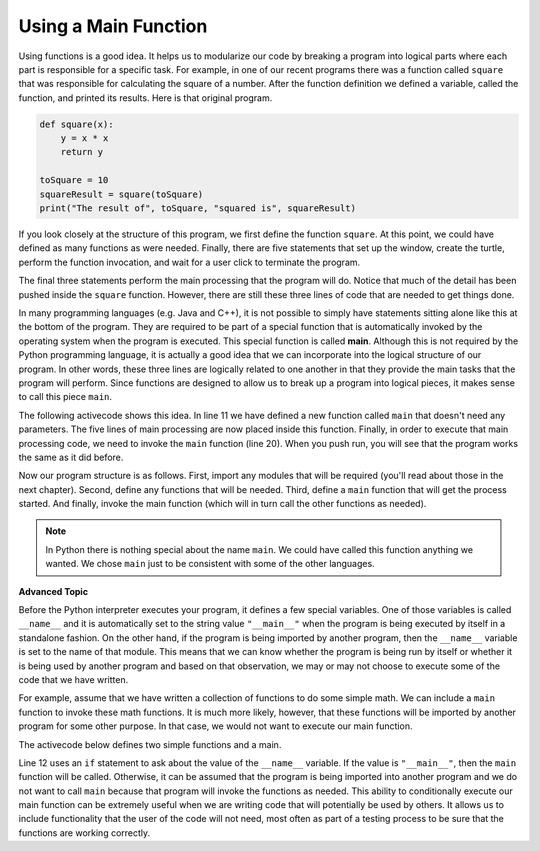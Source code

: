 ..  Copyright (C)  Brad Miller, David Ranum, Jeffrey Elkner, Peter Wentworth, Allen B. Downey, Chris
    Meyers, and Dario Mitchell.  Permission is granted to copy, distribute
    and/or modify this document under the terms of the GNU Free Documentation
    License, Version 1.3 or any later version published by the Free Software
    Foundation; with Invariant Sections being Forward, Prefaces, and
    Contributor List, no Front-Cover Texts, and no Back-Cover Texts.  A copy of
    the license is included in the section entitled "GNU Free Documentation
    License".

.. qnum::
   :prefix: func-7-
   :start: 1

.. index:: main function
   function; main


Using a Main Function
---------------------

Using functions is a good idea.  It helps us to modularize our code by breaking a program
into logical parts where each part is responsible for a specific task.  For example, in one of our recent programs there
was a function called ``square`` that was responsible for calculating the square of a number.
After the function definition we defined a variable, called the function, and printed its results. Here is that original program.

.. code-block:: python

    def square(x):
        y = x * x
        return y

    toSquare = 10
    squareResult = square(toSquare)
    print("The result of", toSquare, "squared is", squareResult)


If you look closely at the structure of this program, we first define the function ``square``.  At this point, we could have defined as many functions as were needed.  Finally, there are five statements that set up the window, create the turtle, perform the function invocation, and wait for a user click to terminate the program.

The final three statements perform the main processing that the program will do.  Notice that much of the detail has been pushed inside the ``square`` function.  
However, there are still these three lines of code that are needed to get things done.

In many programming languages (e.g. Java and C++), it is not possible to simply have statements sitting alone like this at the bottom of the program.  
They are required to be part of a special function that is automatically invoked by the operating system when the program is executed.  
This special function is called **main**.  Although this is not required by the Python programming language, it is actually a good idea that we 
can incorporate into the logical structure of our program.  In other words, these three lines are logically related to one another in that they provide the 
main tasks that the program will perform.  Since functions are designed to allow us to break up a program into logical pieces, it makes sense to call this 
piece ``main``.

The following activecode shows this idea.  In line 11 we have defined a new function called ``main`` that doesn't need any parameters.  The five lines of main processing are now placed inside this function.  Finally, in order to execute that main processing code, we need to invoke the ``main`` function (line 20).  When you push run, you will see that the program works the same as it did before.

.. activecode:: ch04_1main
    :nocodelens:

    def square(x):
        y = x * x
        return y


    def main():                      # Define the main function
        toSquare = 10
        squareResult = square(toSquare)
        print("The result of", toSquare, "squared is", squareResult)

    main()                           # Invoke the main function
    
    
Now our program structure is as follows.  First, import any modules that will be required (you'll read about those in the next chapter).  Second, define any functions 
that will be needed.  Third, define a ``main`` function that will get the process started.  And finally, invoke the main function 
(which will in turn call the other functions as needed).

.. note::

     In Python there is nothing special about the name ``main``.  We could have called this function anything we wanted.  We chose ``main`` just to be consistent with some of the other languages.
     

**Advanced Topic**

Before the Python interpreter executes your program, it defines a few special variables.  One of those variables is called ``__name__`` and it is automatically set to the string value ``"__main__"`` when the program is being executed by itself in a standalone fashion.  On the other hand, if the program is being imported by another program, then the ``__name__`` variable is set to the name of that module.  This means that we can know whether the program is being run by itself or whether it is being used by another program and based on that observation, we may or may not choose to execute some of the code that we have written.

For example, assume that we have written a collection of functions to do some simple math.  We can include a ``main`` function to invoke these math functions.  It is much more likely, however, that these functions will be imported by another program for some other purpose.  In that case, we would not want to execute our main function.

The activecode below defines two simple functions and a main. 

.. activecode:: ch04_adv

    def squareit(n):
        return n * n
        
    def cubeit(n):
        return n*n*n
        
    def main():
        anum = int(input("Please enter a number"))
        print(squareit(anum))
        print(cubeit(anum))
        
    if __name__ == "__main__":
        main()
        
Line 12 uses an ``if`` statement to ask about the value of the ``__name__`` variable.  If the value is ``"__main__"``, then the ``main`` function will be called.  Otherwise, it can be assumed that the program is being imported into another program and we do not want to call ``main`` because that program will invoke the functions as needed.  This ability to conditionally execute our main function can be extremely useful when we are writing code that will potentially be used by others.  It allows us to include functionality that the user of the code will not need, most often as part of a testing process to be sure that the functions are working correctly.

